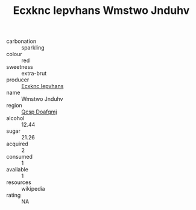 :PROPERTIES:
:ID:                     53b5632f-d2a7-4f17-9832-49a2c66cce14
:END:
#+TITLE: Ecxknc Iepvhans Wmstwo Jnduhv 

- carbonation :: sparkling
- colour :: red
- sweetness :: extra-brut
- producer :: [[id:e9b35e4c-e3b7-4ed6-8f3f-da29fba78d5b][Ecxknc Iepvhans]]
- name :: Wmstwo Jnduhv
- region :: [[id:69c25976-6635-461f-ab43-dc0380682937][Qcsp Doafqmj]]
- alcohol :: 12.44
- sugar :: 21.26
- acquired :: 2
- consumed :: 1
- available :: 1
- resources :: wikipedia
- rating :: NA


